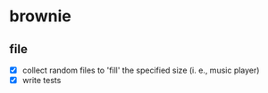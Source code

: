 * brownie
** file
- [X] collect random files to 'fill' the specified size (i. e., music player)
- [X] write tests
